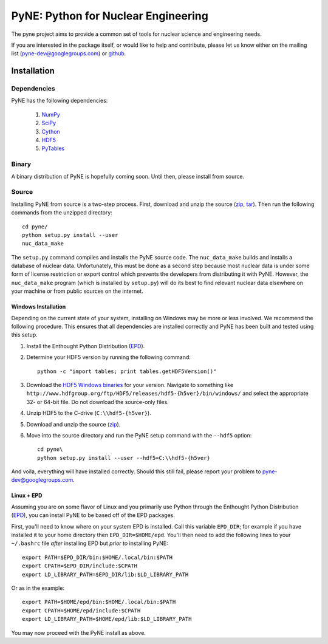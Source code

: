 PyNE: Python for Nuclear Engineering
====================================
The pyne project aims to provide a common set of tools for nuclear 
science and engineering needs.

If you are interested in the package itself, or would like to help
and contribute, please let us know either on the mailing list 
(pyne-dev@googlegroups.com) or `github`_.

.. _github: https://github.com/pyne/pyne


.. install-start

.. _install:

============
Installation
============
-------------
Dependencies
-------------
PyNE has the following dependencies:

   #. `NumPy <http://numpy.scipy.org/>`_
   #. `SciPy <http://www.scipy.org/>`_
   #. `Cython <http://cython.org/>`_
   #. `HDF5 <http://www.hdfgroup.org/HDF5/>`_
   #. `PyTables <http://www.pytables.org/>`_

------
Binary
------
A binary distribution of PyNE is hopefully coming soon.  Until then, please
install from source.


.. _install_source:

------
Source
------
Installing PyNE from source is a two-step process.  First, download and 
unzip the source (`zip`_, `tar`_).  Then run the following commands from 
the unzipped directory::

    cd pyne/
    python setup.py install --user
    nuc_data_make

The ``setup.py`` command compiles and installs the PyNE source code.
The ``nuc_data_make`` builds and installs a database of nuclear data.
Unfortunately, this must be done as a second step because most nuclear 
data is under some form of license restriction or export control which 
prevents the developers from distributing it with PyNE.  However, the 
``nuc_data_make`` program (which is installed by ``setup.py``) will
do its best to find relevant nuclear data elsewhere on your machine
or from public sources on the internet.  


.. _win_install:

********************
Windows Installation
********************
Depending on the current state of your system, installing on Windows may 
be more or less involved.  We recommend the following procedure.  This 
ensures that all dependencies are installed correctly and PyNE has been 
built and tested using this setup.

#. Install the Enthought Python Distribution (`EPD`_).
#. Determine your HDF5 version by running the following command::

    python -c "import tables; print tables.getHDF5Version()"

#. Download the `HDF5 Windows binaries`_ for your version.
   Navigate to something like ``http://www.hdfgroup.org/ftp/HDF5/releases/hdf5-{h5ver}/bin/windows/``
   and select the appropriate 32- or 64-bit file.  Do not download the source-only files.
#. Unzip HDF5 to the C-drive (``C:\\hdf5-{h5ver}``).
#. Download and unzip the source (`zip`_). 
#. Move into the source directory and run the PyNE setup command with the ``--hdf5`` option::

    cd pyne\
    python setup.py install --user --hdf5=C:\\hdf5-{h5ver}
           
And voila, everything will have installed correctly.  Should this still fail, 
please report your problem to pyne-dev@googlegroups.com.

********************
Linux + EPD
********************
Assuming you are on some flavor of Linux and you primarily use Python 
through the Enthought Python Distribution (`EPD`_), you can install PyNE
to be based off of the EPD packages.

First, you'll need to know where on your system EPD is installed.
Call this variable ``EPD_DIR``; for example if you have installed it 
to your home directory then ``EPD_DIR=$HOME/epd``.  You'll then need
to add the following lines to your ``~/.bashrc`` file *after* 
installing EPD but *prior to* installing PyNE::

    export PATH=$EPD_DIR/bin:$HOME/.local/bin:$PATH
    export CPATH=$EPD_DIR/include:$CPATH
    export LD_LIBRARY_PATH=$EPD_DIR/lib:$LD_LIBRARY_PATH

Or as in the example::

    export PATH=$HOME/epd/bin:$HOME/.local/bin:$PATH
    export CPATH=$HOME/epd/include:$CPATH
    export LD_LIBRARY_PATH=$HOME/epd/lib:$LD_LIBRARY_PATH

You may now proceed with the PyNE install as above.

.. _zip: https://github.com/pyne/pyne/zipball/0.1-rc
.. _tar: https://github.com/pyne/pyne/tarball/0.1-rc

.. _EPD: http://www.enthought.com/products/epd.php
.. _HDF5 Windows binaries: http://www.hdfgroup.org/ftp/HDF5/releases/

.. install-end
